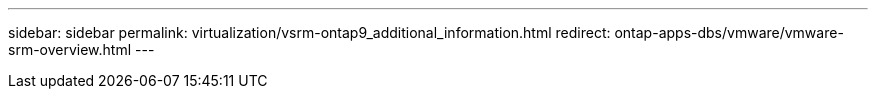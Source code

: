 ---
sidebar: sidebar
permalink: virtualization/vsrm-ontap9_additional_information.html
redirect: ontap-apps-dbs/vmware/vmware-srm-overview.html
---
